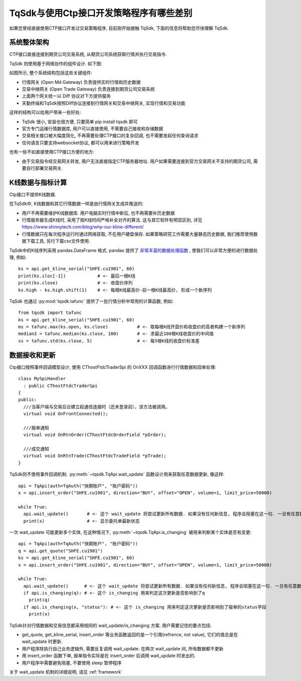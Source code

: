 .. _for_ctp_user:

TqSdk与使用Ctp接口开发策略程序有哪些差别
=================================================
如果您曾经直接使用CTP接口开发过交易策略程序, 目前刚开始接触 TqSdk, 下面的信息将帮助您尽快理解 TqSdk.


系统整体架构
-------------------------------------------------
CTP接口直接连接到期货公司交易系统, 从期货公司系统获取行情并执行交易指令.

TqSdk 则使用基于网络协作的组件设计. 如下图:

.. raw:: html

  <svg xmlns="http://www.w3.org/2000/svg" xmlns:xlink="http://www.w3.org/1999/xlink" version="1.1" width="761px" viewBox="-0.5 -0.5 761 261" style="max-width:100%;max-height:261px;"><defs/><g><path d="M 620 60 L 620 40" fill="none" stroke="#000000" stroke-miterlimit="10" pointer-events="none"/><a xlink:href="https://github.com/shinnytech/open-md-gateway"><rect x="480" y="60" width="280" height="40" fill="#fff2cc" stroke="#d6b656"/><g transform="translate(569.5,66.5)"><switch><foreignObject style="overflow:visible;" pointer-events="all" width="100" height="26" requiredFeatures="http://www.w3.org/TR/SVG11/feature#Extensibility"><div xmlns="http://www.w3.org/1999/xhtml" style="display: inline-block; font-size: 12px; font-family: Helvetica; color: rgb(0, 0, 0); line-height: 1.2; vertical-align: top; width: 102px; white-space: nowrap; overflow-wrap: normal; text-align: center;"><div xmlns="http://www.w3.org/1999/xhtml" style="display:inline-block;text-align:inherit;text-decoration:inherit;"><div><a href="https://github.com/shinnytech/open-md-gateway">Open Md Gateway</a></div><div><a href="https://github.com/shinnytech/open-md-gateway">行情网关</a></div></div></div></foreignObject><text x="50" y="19" fill="#000000" text-anchor="middle" font-size="12px" font-family="Helvetica">[Not supported by viewer]</text></switch></g></a><a xlink:href="https://github.com/shinnytech/open-trade-gateway"><rect x="0" y="60" width="280" height="40" fill="#fff2cc" stroke="#d6b656"/><g transform="translate(82.5,66.5)"><switch><foreignObject style="overflow:visible;" pointer-events="all" width="114" height="26" requiredFeatures="http://www.w3.org/TR/SVG11/feature#Extensibility"><div xmlns="http://www.w3.org/1999/xhtml" style="display: inline-block; font-size: 12px; font-family: Helvetica; color: rgb(0, 0, 0); line-height: 1.2; vertical-align: top; width: 116px; white-space: nowrap; overflow-wrap: normal; text-align: center;"><div xmlns="http://www.w3.org/1999/xhtml" style="display:inline-block;text-align:inherit;text-decoration:inherit;"><a href="https://github.com/shinnytech/open-trade-gateway">Open Trade Gateway<br />交易中继网关</a><br /></div></div></foreignObject><text x="57" y="19" fill="#000000" text-anchor="middle" font-size="12px" font-family="Helvetica">[Not supported by viewer]</text></switch></g></a><rect x="0" y="0" width="280" height="40" fill="#eeeeee" stroke="#36393d"/><g transform="translate(84.5,6.5)"><switch><foreignObject style="overflow:visible;" pointer-events="all" width="110" height="26" requiredFeatures="http://www.w3.org/TR/SVG11/feature#Extensibility"><div xmlns="http://www.w3.org/1999/xhtml" style="display: inline-block; font-size: 12px; font-family: Helvetica; color: rgb(0, 0, 0); line-height: 1.2; vertical-align: top; width: 110px; white-space: nowrap; overflow-wrap: normal; text-align: center;"><div xmlns="http://www.w3.org/1999/xhtml" style="display:inline-block;text-align:inherit;text-decoration:inherit;">期货公司交易系统<br />CTP / FEMAS / UFX<br /></div></div></foreignObject><text x="55" y="19" fill="#000000" text-anchor="middle" font-size="12px" font-family="Helvetica">期货公司交易系统&lt;br&gt;CTP / FEMAS / UFX&lt;br&gt;</text></switch></g><rect x="480" y="0" width="280" height="40" fill="#eeeeee" stroke="#36393d"/><g transform="translate(577.5,13.5)"><switch><foreignObject style="overflow:visible;" pointer-events="all" width="84" height="12" requiredFeatures="http://www.w3.org/TR/SVG11/feature#Extensibility"><div xmlns="http://www.w3.org/1999/xhtml" style="display: inline-block; font-size: 12px; font-family: Helvetica; color: rgb(0, 0, 0); line-height: 1.2; vertical-align: top; width: 85px; white-space: nowrap; overflow-wrap: normal; text-align: center;"><div xmlns="http://www.w3.org/1999/xhtml" style="display:inline-block;text-align:inherit;text-decoration:inherit;">交易所行情系统<br /></div></div></foreignObject><text x="42" y="12" fill="#000000" text-anchor="middle" font-size="12px" font-family="Helvetica">交易所行情系统&lt;br&gt;</text></switch></g><path d="M 140 60 L 140 40" fill="none" stroke="#000000" stroke-miterlimit="10"/><path d="M 380 120 L 140 100" fill="none" stroke="#000000" stroke-miterlimit="10"/><path d="M 380 120 L 620 100" fill="none" stroke="#000000" stroke-miterlimit="10"/><a xlink:href="http://doc.shinnytech.com/diff/latest/"><rect x="0" y="120" width="760" height="40" rx="6" ry="6" fill="#f8cecc" stroke="#b85450"/><g transform="translate(352.5,133.5)"><switch><foreignObject style="overflow:visible;" pointer-events="all" width="54" height="12" requiredFeatures="http://www.w3.org/TR/SVG11/feature#Extensibility"><div xmlns="http://www.w3.org/1999/xhtml" style="display: inline-block; font-size: 12px; font-family: Helvetica; color: rgb(0, 0, 0); line-height: 1.2; vertical-align: top; width: 55px; white-space: nowrap; overflow-wrap: normal; text-align: center;"><div xmlns="http://www.w3.org/1999/xhtml" style="display:inline-block;text-align:inherit;text-decoration:inherit;"><a href="https://github.com/shinnytech/diff">DIFF 协议</a></div></div></foreignObject><text x="27" y="12" fill="#000000" text-anchor="middle" font-size="12px" font-family="Helvetica">[Not supported by viewer]</text></switch></g></a><path d="M 380 180 L 380 160" fill="none" stroke="#000000" stroke-miterlimit="10"/><a xlink:href="http://www.shinnytech.com/tianqin"><rect x="320" y="180" width="120" height="40" fill="#dae8fc" stroke="#6c8ebf"/><g transform="translate(355.5,193.5)"><switch><foreignObject style="overflow:visible;" pointer-events="all" width="48" height="12" requiredFeatures="http://www.w3.org/TR/SVG11/feature#Extensibility"><div xmlns="http://www.w3.org/1999/xhtml" style="display: inline-block; font-size: 12px; font-family: Helvetica; color: rgb(0, 0, 0); line-height: 1.2; vertical-align: top; width: 49px; white-space: nowrap; overflow-wrap: normal; text-align: center;"><div xmlns="http://www.w3.org/1999/xhtml" style="display:inline-block;text-align:inherit;text-decoration:inherit;"><a href="http://www.tq18.cn">天勤终端</a></div></div></foreignObject><text x="24" y="12" fill="#000000" text-anchor="middle" font-size="12px" font-family="Helvetica">[Not supported by viewer]</text></switch></g></a><a xlink:href="https://github.com/shinnytech/tqsdk-python"><rect x="320" y="220" width="120" height="40" fill="#dae8fc" stroke="#6c8ebf"/><g transform="translate(362.5,233.5)"><switch><foreignObject style="overflow:visible;" pointer-events="all" width="34" height="12" requiredFeatures="http://www.w3.org/TR/SVG11/feature#Extensibility"><div xmlns="http://www.w3.org/1999/xhtml" style="display: inline-block; font-size: 12px; font-family: Helvetica; color: rgb(0, 0, 0); line-height: 1.2; vertical-align: top; width: 36px; white-space: nowrap; overflow-wrap: normal; text-align: center;"><div xmlns="http://www.w3.org/1999/xhtml" style="display:inline-block;text-align:inherit;text-decoration:inherit;"><a href="https://github.com/shinnytech/tqsdk-python">TqSdk</a><br /></div></div></foreignObject><text x="17" y="12" fill="#000000" text-anchor="middle" font-size="12px" font-family="Helvetica">[Not supported by viewer]</text></switch></g></a></g></svg>


如图所示, 整个系统结构包括这些关键组件:

* 行情网关 (Open Md Gateway) 负责提供实时行情和历史数据
* 交易中继网关 (Open Trade Gateway) 负责连接到期货公司交易系统
* 上面两个网关统一以 Diff 协议对下方提供服务
* 天勤终端和TqSdk按照Diff协议连接到行情网关和交易中继网关, 实现行情和交易功能


这样的结构可以给用户带来一些好处:

* TqSdk 很小, 安装也很方便, 只要简单 pip install tqsdk 即可
* 官方专门运维行情数据库, 用户可以直接使用, 不需要自己接收和存储数据
* 交易相关接口被大幅度简化, 不再需要处理CTP接口的复杂回调, 也不需要发起任何查询请求
* 任何语言只要支持websocket协议, 都可以用来进行策略开发

也有一些不如直接使用CTP接口方便的地方:

* 由于交易指令经交易网关转发, 用户无法直接指定CTP服务器地址. 用户如果需要连接到官方交易网关不支持的期货公司, 需要自行部署交易网关.


K线数据与指标计算
-------------------------------------------------
Ctp接口不提供K线数据. 

在TqSdk中, K线数据和其它行情数据一样是由行情网关生成并推送的:

* 用户不再需要维护K线数据库. 用户电脑实时行情中断后, 也不再需要补历史数据
* 行情服务器生成K线时, 采用了按K线时间严格补全对齐的算法. 这与其它软件有明显区别, 详见 https://www.shinnytech.com/blog/why-our-kline-different/
* 行情数据只在每次程序运行时通过网络获取, 不在用户硬盘保存. 如果策略研究工作需要大量静态历史数据, 我们推荐使用数据下载工具, 另行下载csv文件使用.

TqSdk中的K线序列采用 pandas.DataFrame 格式. pandas 提供了 `非常丰富的数据处理函数 <https://pandas.pydata.org/pandas-docs/stable/reference/api/pandas.DataFrame.html>`_ , 使我们可以非常方便的进行数据处理, 例如::

  ks = api.get_kline_serial("SHFE.cu1901", 60)
  print(ks.iloc[-1])            # <- 最后一根K线
  print(ks.close)               # <- 收盘价序列
  ks.high - ks.high.shift(1)    # <- 每根K线最高价-前一根K线最高价, 形成一个新序列

  
TqSdk 也通过 :py:mod:`tqsdk.tafunc` 提供了一批行情分析中常用的计算函数, 例如::
  
  from tqsdk import tafunc
  ks = api.get_kline_serial("SHFE.cu1901", 60)
  ms = tafunc.max(ks.open, ks.close)           # <- 取每根K线开盘价和收盘价的高者构建一个新序列
  median3 = tafunc.median(ks.close, 100)       # <- 求最近100根K线收盘价的中间值
  ss = tafunc.std(ks.close, 5)                 # <- 每5根K线的收盘价标准差


数据接收和更新
-------------------------------------------------
Ctp接口按照事件回调模型设计, 使用 CThostFtdcTraderSpi 的 OnXXX 回调函数进行行情数据和回单处理::

  class MySpiHandler
    : public CThostFtdcTraderSpi
  {
  public:
    ///当客户端与交易后台建立起通信连接时（还未登录前），该方法被调用。
    virtual void OnFrontConnected();

    ///报单通知
    virtual void OnRtnOrder(CThostFtdcOrderField *pOrder);

    ///成交通知
    virtual void OnRtnTrade(CThostFtdcTradeField *pTrade);
  }
    
TqSdk则不使用事件回调机制. :py:meth:`~tqsdk.TqApi.wait_update` 函数设计用来获取任意数据更新, 像这样::

  api = TqApi(auth=TqAuth("快期账户", "账户密码"))
  x = api.insert_order("SHFE.cu1901", direction="BUY", offset="OPEN", volume=1, limit_price=50000)
  
  while True:
    api.wait_update()       # <- 这个 wait_update 将尝试更新所有数据. 如果没有任何新信息, 程序会阻塞在这一句. 一旦有任意数据被更新, 程序会继续往下执行
    print(x)                # <- 显示委托单最新状态


一次 wait_update 可能更新多个实体, 在这种情况下, :py:meth:`~tqsdk.TqApi.is_changing` 被用来判断某个实体是否有变更::

  api = TqApi(auth=TqAuth("快期账户", "账户密码"))
  q = api.get_quote("SHFE.cu1901")
  ks = api.get_kline_serial("SHFE.cu1901", 60)
  x = api.insert_order("SHFE.cu1901", direction="BUY", offset="OPEN", volume=1, limit_price=50000)
  
  while True:
    api.wait_update()      # <- 这个 wait_update 将尝试更新所有数据. 如果没有任何新信息, 程序会阻塞在这一句. 一旦有任意数据被更新, 程序会继续往下执行
    if api.is_changing(q): # <- 这个 is_changing 用来判定这次更新是否影响到了q
      print(q)    
    if api.is_changing(x, "status"): # <- 这个 is_changing 用来判定这次更新是否影响到了报单的status字段
      print(x)


TqSdk针对行情数据和交易信息都采用相同的 wait_update/is_changing 方案. 用户需要记住的要点包括:

* get_quote, get_kline_serial, insert_order 等业务函数返回的是一个引用(refrence, not value), 它们的值总是在 wait_update 时更新.
* 用户程序除执行自己业务逻辑外, 需要反复调用 wait_update. 在两次 wait_update 间, 所有数据都不更新
* 用 insert_order 函数下单, 报单指令实际是在 insert_order 后调用 wait_update 时发出的. 
* 用户程序中需要避免阻塞, 不要使用 sleep 暂停程序

关于 wait_update 机制的详细说明, 请见 :ref:`framework`



